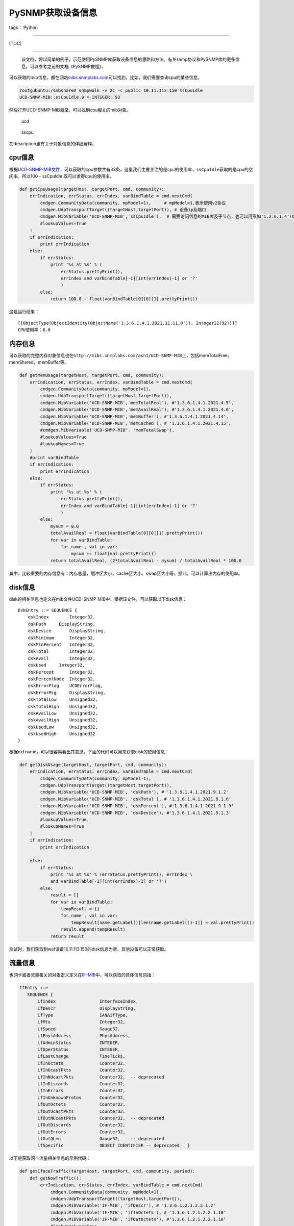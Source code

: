 PySNMP获取设备信息
==================

tags： Python

--------------

[TOC]

--------------

    该文档，将以简单的例子，示范使用PySNMP库获取设备信息的思路和方法。有关snmp协议和PySNMP库的更多信息，可以参考之前的文档《PySNMP教程》。

可以获取的mib信息，都在网站\ `mibs.snmplabs.com <http://mibs.snmplabs.com/asn1/>`__\ 可以找到，比如，我们需要查询cpu的某些信息。

.. code:: powershell

    root@ubuntu:/smbshare# snmpwalk -v 2c -c public 10.11.113.150 ssCpuIdle
    UCD-SNMP-MIB::ssCpuIdle.0 = INTEGER: 93

然后打开UCD-SNMP-MIB目录，可以找到cpu相关的mib对象。

.. figure:: http://images2015.cnblogs.com/blog/801114/201605/801114-20160531110607696-1312294612.png
   :alt: ucd

   ucd
.. figure:: http://images2015.cnblogs.com/blog/801114/201605/801114-20160531110745414-934932437.png
   :alt: sscpu

   sscpu
在description里有关于对象信息的详细解释。

cpu信息
-------

根据\ `UCD-SNMP-MIB文件 <http://mibs.snmplabs.com/asn1/UCD-SNMP-MIB>`__\ ，可以获取的cpu参数共有33条，这里我们主要关注的是cpu的使用率，\ ``ssCpuIdle``\ 获取的是cpu的空闲率，所以100
- ssCpuIdle 既可以求得cpu的使用率。

.. code:: Python

    def getCpuUsage(targetHost, targetPort, cmd, community):
        errIndication, errStatus, errIndex, varBindTable = cmd.nextCmd(
            cmdgen.CommunityData(community, mpModel=1),     # mpModel=1,表示使用v2协议
            cmdgen.UdpTransportTarget((targetHost,targetPort)), # 设备ip及端口
            cmdgen.MibVariable('UCD-SNMP-MIB','ssCpuIdle'),  # 需要访问信息的MIB库及子节点，也可以用形如'1.3.6.1.4'(OID标识符)的方式来定义
            #lookupValues=True
        )
        if errIndication:
            print errIndication
        else:
            if errStatus:
                print '%s at %s' % (
                    errStatus.prettyPrint(),
                    errIndex and varBindTable[-1][int(errIndex)-1] or '?'
                    )
            else:
                return 100.0 - float(varBindTable[0][0][1].prettyPrint())

这是运行结果：

::

    [[ObjectType(ObjectIdentity(ObjectName('1.3.6.1.4.1.2021.11.11.0')), Integer32(92))]]
    CPU使用率：8.0

内存信息
--------

可以获取的完整内存对象信息也在\ ``http://mibs.snmplabs.com/asn1/UCD-SNMP-MIB``\ 上，包括memTotalFree，memShared，memBuffer等。

.. code:: python

    def getMemUsage(targetHost, targetPort, cmd, community):
        errIndication, errStatus, errIndex, varBindTable = cmd.nextCmd(
            cmdgen.CommunityData(community, mpModel=1),
            cmdgen.UdpTransportTarget((targetHost,targetPort)),
            cmdgen.MibVariable('UCD-SNMP-MIB','memTotalReal'), #'1.3.6.1.4.1.2021.4.5',
            cmdgen.MibVariable('UCD-SNMP-MIB','memAvailReal'), #'1.3.6.1.4.1.2021.4.6',
            cmdgen.MibVariable('UCD-SNMP-MIB','memBuffer'), #'1.3.6.1.4.1.2021.4.14',
            cmdgen.MibVariable('UCD-SNMP-MIB','memCached'), # '1.3.6.1.4.1.2021.4.15',
            #cmdgen.MibVariable('UCD-SNMP-MIB', 'memTotalSwap'),
            #lookupValues=True
            #lookupNames=True
        )
        #print varBindTable
        if errIndication:
            print errIndication
        else:
            if errStatus:
                print '%s at %s' % (
                    errStatus.prettyPrint(),
                    errIndex and varBindTable[-1][int(errIndex)-1] or '?'
                    )
            else:
                mysum = 0.0
                totalAvailReal = float(varBindTable[0][0][1].prettyPrint())
                for var in varBindTable:
                    for name , val in var:
                        mysum += float(val.prettyPrint())
                return totalAvailReal, (2*totalAvailReal - mysum) / totalAvailReal * 100.0

其中，比较重要的内存信息有：内存总量，缓冲区大小，cache区大小，swap区大小等。据此，可以计算出内存的使用率。

disk信息
--------

disk的相关信息也定义在mib文件UCD-SNMP-MIB中，根据该文件，可以获取以下disk信息：

::

    DskEntry ::= SEQUENCE {
        dskIndex        Integer32,
        dskPath     DisplayString,
        dskDevice       DisplayString,
        dskMinimum      Integer32,
        dskMinPercent   Integer32,
        dskTotal        Integer32,
        dskAvail        Integer32,
        dskUsed     Integer32,
        dskPercent      Integer32,
        dskPercentNode  Integer32,
        dskErrorFlag    UCDErrorFlag,
        dskErrorMsg     DisplayString,
        dskTotalLow     Unsigned32,
        dskTotalHigh    Unsigned32,
        dskAvailLow     Unsigned32,
        dskAvailHigh    Unsigned32,
        dskUsedLow      Unsigned32,
        dskUsedHigh     Unsigned32
    }

根据oid
name，可以很容易看出其意思，下面的代码可以用来获取disk的使用信息：

.. code:: python

    def getDiskUsage(targetHost, targetPort, cmd, community):
        errIndication, errStatus, errIndex, varBindTable = cmd.nextCmd(
            cmdgen.CommunityData(community, mpModel=1),
            cmdgen.UdpTransportTarget((targetHost,targetPort)),
            cmdgen.MibVariable('UCD-SNMP-MIB', 'dskPath'), # '1.3.6.1.4.1.2021.9.1.2'
            cmdgen.MibVariable('UCD-SNMP-MIB', 'dskTotal'), # '1.3.6.1.4.1.2021.9.1.6'
            cmdgen.MibVariable('UCD-SNMP-MIB', 'dskPercent'), #'1.3.6.1.4.1.2021.9.1.9'
            cmdgen.MibVariable('UCD-SNMP-MIB', 'dskDevice'), #'1.3.6.1.4.1.2021.9.1.3'
            #lookupValues=True,
            #lookupNames=True
        )
        if errIndication:
            print errIndication

        else:
            if errStatus:
                print '%s at %s' % (errStatus.prettyPrint(), errIndex \
                and varBindTable[-1][int(errIndex)-1] or '?')
            else:
                result = []
                for var in varBindTable:
                    tempResult = {}
                    for name , val in var:
                        tempResult[name.getLabel()[len(name.getLabel())-1]] = val.prettyPrint()
                    result.append(tempResult)
                return result

测试时，我们获取到waf设备10.11.113.150的disk信息为空，其他设备可以正常获取。

流量信息
--------

也网卡或者流量相关的对象定义定义在\ `IF-MIB <http://mibs.snmplabs.com/asn1/IF-MIB>`__\ 中，可以获取的具体信息包括：

.. code:: python

    IfEntry ::=
       SEQUENCE {
           ifIndex                 InterfaceIndex,
           ifDescr                 DisplayString,
           ifType                  IANAifType,
           ifMtu                   Integer32,
           ifSpeed                 Gauge32,
           ifPhysAddress           PhysAddress,
           ifAdminStatus           INTEGER,
           ifOperStatus            INTEGER,
           ifLastChange            TimeTicks,
           ifInOctets              Counter32,
           ifInUcastPkts           Counter32,
           ifInNUcastPkts          Counter32,  -- deprecated
           ifInDiscards            Counter32,
           ifInErrors              Counter32,
           ifInUnknownProtos       Counter32,
           ifOutOctets             Counter32,
           ifOutUcastPkts          Counter32,
           ifOutNUcastPkts         Counter32,  -- deprecated
           ifOutDiscards           Counter32,
           ifOutErrors             Counter32,
           ifOutQLen               Gauge32,    -- deprecated
           ifSpecific              OBJECT IDENTIFIER -- deprecated   }

以下是获取网卡流量相关信息的示例代码：

.. code:: python


    def getIfaceTraffic(targetHost, targetPort, cmd, community, period):
        def getNowTraffic():
            errIndication, errStatus, errIndex, varBindTable = cmd.nextCmd(
                cmdgen.CommunityData(community, mpModel=1),
                cmdgen.UdpTransportTarget((targetHost,targetPort)),
                cmdgen.MibVariable('IF-MIB', 'ifDescr'), # '1.3.6.1.2.1.2.2.1.2'
                cmdgen.MibVariable('IF-MIB', 'ifInOctets'), # '1.3.6.1.2.1.2.2.1.10'
                cmdgen.MibVariable('IF-MIB', 'ifOutOctets'), #'1.3.6.1.2.1.2.2.1.16'
                #lookupValues=True,
                #lookupNames=True
            )
            if errIndication:
                print errIndication

            else:
                if errStatus:
                    print '%s at %s' % (errStatus.prettyPrint(), errIndex \
                    and varBindTable[-1][int(errIndex)-1] or '?')
                else:
                    result = []
                    #print varBindTable
                    for var in varBindTable:
                        tempResult = {}
                        for name , val in var:
                            tempResult[name.getLabel()[len(name.getLabel())-1]] = val.prettyPrint()
                        result.append(tempResult)
                    return result

        preTraffic = getNowTraffic()
        #print preTraffic
        time.sleep(period)
        afterTraffic = getNowTraffic()
        #print afterTraffic

        traffic = []
        if(len(preTraffic) != len(afterTraffic)):
            return None
        else:
            ifaceNum = len(preTraffic)
        for i in range(ifaceNum):
            if preTraffic[i]['ifDescr'] == afterTraffic[i]['ifDescr']:
                m = float(preTraffic[i]['ifInOctets'])
                mm = float(afterTraffic[i]['ifInOctets'])
                n = float(preTraffic[i]['ifOutOctets'])
                nn = float(afterTraffic[i]['ifOutOctets'])
                ifaceName = preTraffic[i]['ifDescr']
                traffic.append({
                    'ifaceName':ifaceName,
                    'inTraffic(Mbps)':(mm-m)/period/1048576*8,
                    'outTraffic(Mbps)':(nn-n)/period/1048576*8
                })
            else:
                return None
        return traffic

总结
----

``asn.1``\ 一共包括9000多个mib信息模块集合，另外我们也可以在目标机器上执行命令：

::

    snmpwalk -v 2c -c public localhost

来获取机器所能通过snmp获取的信息列表。在我的机器上运行该命令，共有近4000条mib信息。所以，我们需要从中进行甄别，获取我们所关注的所需要的信息。
